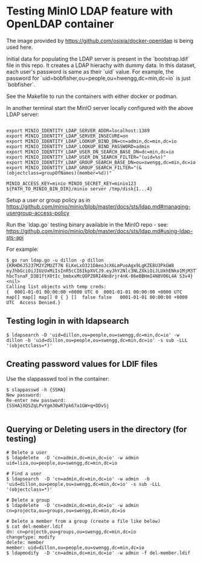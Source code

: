 * Testing MinIO LDAP feature with OpenLDAP container

The image provided by https://github.com/osixia/docker-openldap is being used here.

Initial data for populating the LDAP server is present in the `bootstrap.ldif` file in this repo. It creates a LDAP hierachy with dummy data. In this dataset, each user's password is same as their `uid` value. For example, the password for `uid=bobfisher,ou=people,ou=hwengg,dc=min,dc=io` is just `bobfisher`.

See the Makefile to run the containers with either docker or podman.

In another terminal start the MinIO server locally configured with the above LDAP server:

#+begin_src shell
  
export MINIO_IDENTITY_LDAP_SERVER_ADDR=localhost:1389
export MINIO_IDENTITY_LDAP_SERVER_INSECURE=on
export MINIO_IDENTITY_LDAP_LOOKUP_BIND_DN=cn=admin,dc=min,dc=io
export MINIO_IDENTITY_LDAP_LOOKUP_BIND_PASSWORD=admin
export MINIO_IDENTITY_LDAP_USER_DN_SEARCH_BASE_DN=dc=min,dc=io
export MINIO_IDENTITY_LDAP_USER_DN_SEARCH_FILTER="(uid=%s)"
export MINIO_IDENTITY_LDAP_GROUP_SEARCH_BASE_DN=ou=swengg,dc=min,dc=io
export MINIO_IDENTITY_LDAP_GROUP_SEARCH_FILTER="(&(objectclass=groupOfNames)(member=%d))"

MINIO_ACCESS_KEY=minio MINIO_SECRET_KEY=minio123 ${PATH_TO_MINIO_BIN_DIR}/minio server /tmp/disk{1...4}
#+end_src

Setup a user or group policy as in https://github.com/minio/minio/blob/master/docs/sts/ldap.md#managing-usergroup-access-policy

Run the `ldap.go` testing binary available in the MinIO repo - see: https://github.com/minio/minio/blob/master/docs/sts/ldap.md#using-ldap-sts-api

For example:

#+begin_src shell
$ go run ldap.go -u dillon -p dillon
{KRHD6J5237M2Y2MUZT7N ELKeLxO321DAeoJcX6LmPuoAgx9LgKZE8U3PkGW8 eyJhbGciOiJIUzUxMiIsInR5cCI6IkpXVCJ9.eyJhY2Nlc3NLZXkiOiJLUkhENko1MjM3TTJZMk1VWlQ3TiIsImV4cCI6MTYxMTE4NTM1NSwibGRhcFVzZXIiOiJ1aWQ9ZGlsbG9uLG91PXBlb3BsZSxvdT1zd2VuZ2csZGM9bWluLGRjPWlvIn0.y99K8tA8av4vTVEjFGfOFz-hbcTsnaF_D3B1ftX0tIc_bmbxxMcQOPZ8RI4Nn8rjr4nK-06eBBHmI4N8V06L4A S3v4} <nil>
Calling list objects with temp creds: 
{  0001-01-01 00:00:00 +0000 UTC 0  0001-01-01 00:00:00 +0000 UTC map[] map[] map[] 0 { } []  false false   0001-01-01 00:00:00 +0000 UTC  Access Denied.}
#+end_src

** Testing login in with ldapsearch

   #+begin_src
   $ ldapsearch -D 'uid=dillon,ou=people,ou=swengg,dc=min,dc=io' -w dillon -b 'uid=dillon,ou=people,ou=swengg,dc=min,dc=io' -s sub -LLL '(objectclass=*)'
   #+end_src

** Creating password values for LDIF files

Use the slappasswd tool in the container:

#+begin_src shell
$ slappasswd -h {SSHA}
New password: 
Re-enter new password: 
{SSHA}XQSZqLPvYgm30wR7pk67a1GW+q+DDvSj

#+end_src

** Querying or Deleting users in the directory (for testing)

#+begin_src
# Delete a user
$ ldapdelete  -D 'cn=admin,dc=min,dc=io' -w admin uid=liza,ou=people,ou=swengg,dc=min,dc=io

# Find a user
$ ldapsearch  -D 'cn=admin,dc=min,dc=io' -w admin  -b 'uid=dillon,ou=people,ou=swengg,dc=min,dc=io' -s sub -LLL '(objectclass=*)'

# Delete a group
$ ldapdelete  -D 'cn=admin,dc=min,dc=io' -w admin cn=projecta,ou=groups,ou=swengg,dc=min,dc=io

# Delete a member from a group (create a file like below)
$ cat del-member.ldif
dn: cn=projectb,ou=groups,ou=swengg,dc=min,dc=io
changetype: modify
delete: member
member: uid=dillon,ou=people,ou=swengg,dc=min,dc=io
$ ldapmodify  -D 'cn=admin,dc=min,dc=io' -w admin -f del-member.ldif

#+end_src
